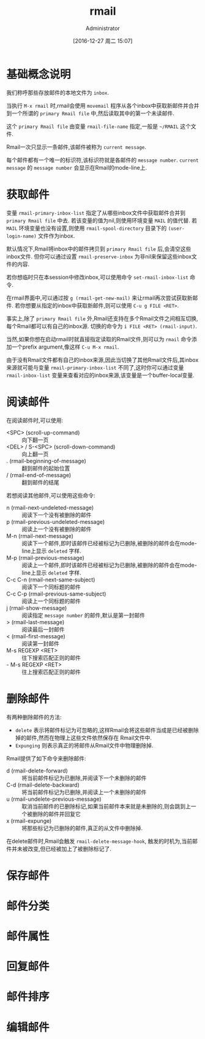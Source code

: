 #+TITLE: rmail
#+AUTHOR: Administrator
#+TAGS: emacs
#+DATE: [2016-12-27 周二 15:07]
#+LANGUAGE:  zh-CN
#+OPTIONS:  H:6 num:nil toc:t \n:nil ::t |:t ^:nil -:nil f:t *:t <:nil

* 基础概念说明
我们称呼那些存放邮件的本地文件为 =inbox=.

当执行 =M-x rmail= 时,rmail会使用 =movemail= 程序从各个inbox中获取新邮件并合并到一个所谓的 =primary Rmail file= 中,然后读取其中的第一个未读邮件.

这个 =primary Rmail file= 由变量 =rmail-file-name= 指定,一般是 =~/RMAIL= 这个文件.

Rmail一次只显示一条邮件,该邮件被称为 =current message=. 

每个邮件都有一个唯一的标识符,该标识符就是各邮件的 =message number=. =current message= 的 =message number= 会显示在Rmail的mode-line上.

* 获取邮件

变量 =rmail-primary-inbox-list= 指定了从哪些inbox文件中获取邮件合并到 =primary Rmail file= 中去.
若该变量的值为nil,则使用环境变量 =MAIL= 的值代替.
若 =MAIL= 环境变量也没有设置,则使用 =rmail-spool-directory= 目录下的 =(user-login-name)= 文件作为inbox.

默认情况下,Rmail将inbox中的邮件拷贝到 =primary Rmail file= 后,会清空这些inbox文件. 但你可以通过设置 =rmail-preserve-inbox= 为非nil来保留这些inbox文件的内容.

若你想临时只在本session中修改inbox,可以使用命令 =set-rmail-inbox-list= 命令.

在rmail界面中,可以通过按 =g (rmail-get-new-mail)= 来让rmail再次尝试获取新邮件. 若你想要从指定的inbox中获取新邮件,则可以使用 =C-u g FILE <RET>=.

事实上,除了 =primary Rmail file= 外,Rmail还支持在多个Rmail文件之间相互切换,每个Rmail都可以有自己的inbox源. 切换的命令为 =i FILE <RET> (rmail-input)=.

当然,如果你想在启动rmail时就直接指定读取的Rmail文件,则可以为 =rmail= 命令添加一个prefix argument,像这样 =C-u M-x rmail=.

由于没有Rmail文件都有自己的inbox来源,因此当切换了其他Rmail文件后,其inbox来源就可能与变量 =rmail-primary-inbox-list= 不同了,这时你可以通过变量 =rmail-inbox-list= 变量来查看对应的inbox来源,该变量是一个buffer-local变量.

* 阅读邮件

在阅读邮件时,可以使用:

+ <SPC> (scroll-up-command) :: 向下翻一页
+ <DEL> / S-<SPC> (scroll-down-command) :: 向上翻一页
+ . (rmail-beginning-of-message) :: 翻到邮件的起始位置
+ / (rmail-end-of-message) :: 翻到邮件的结尾
     
若想阅读其他邮件,可以使用这些命令:

+ n (rmail-next-undeleted-message) :: 阅读下一个没有被删除的邮件
+ p (rmail-previous-undeleted-message) :: 阅读上一个没有被删除的邮件
+ M-n (rmail-next-message) :: 阅读下一个邮件,即时该邮件已经被标记为已删除,被删除的邮件会在mode-line上显示 =deleted= 字样.
+ M-p (rmail-previous-message) :: 阅读上一个邮件,即时该邮件已经被标记为已删除,被删除的邮件会在mode-line上显示 =deleted= 字样.
+ C-c C-n (rmail-next-same-subject) :: 阅读下一个同标题的邮件
+ C-c C-p (rmail-previous-same-subject) :: 阅读上一个同标题的邮件
+ j (rmail-show-message) :: 阅读指定 =message number= 的邮件,默认是第一封邮件
+ > (rmail-last-message) :: 阅读最后一封邮件
+ < (rmail-first-message) :: 阅读第一封邮件
+ M-s REGEXP <RET> :: 往下搜索匹配正则的邮件
+ - M-s REGEXP <RET> :: 往上搜索匹配正则的邮件

* 删除邮件

有两种删除邮件的方法:

+ =delete= 表示将邮件标记为可忽略的,这样Rmail会将这些邮件当成是已经被删除掉的邮件,然而在物理上这些文件依然保存在 Rmail文件中.
+ =Expunging= 则表示真正的将邮件从Rmail文件中物理删除掉.
  
Rmail提供了如下命令来删除邮件:

+ d (rmail-delete-forward) :: 将当前邮件标记为已删除,并阅读下一个未删除的邮件
+ C-d (rmail-delete-backward) :: 将当前邮件标记为已删除,并阅读上一个未删除的邮件
+ u (rmail-undelete-previous-message) :: 取消当前邮件的已删除标记,如果当前邮件本来就是未删除的,则会跳到上一个被删除的邮件并回复它
+ x (rmail-expunge) :: 将那些标记为已删除的邮件,真正的从文件中删除掉.
     
在delete邮件时,Rmail会触发 =rmail-delete-message-hook=, 触发的时机为,当前邮件并未被改变,但已经被加上了被删除标记了.

* 保存邮件

* 邮件分类

* 邮件属性

* 回复邮件

* 邮件排序

* 编辑邮件
